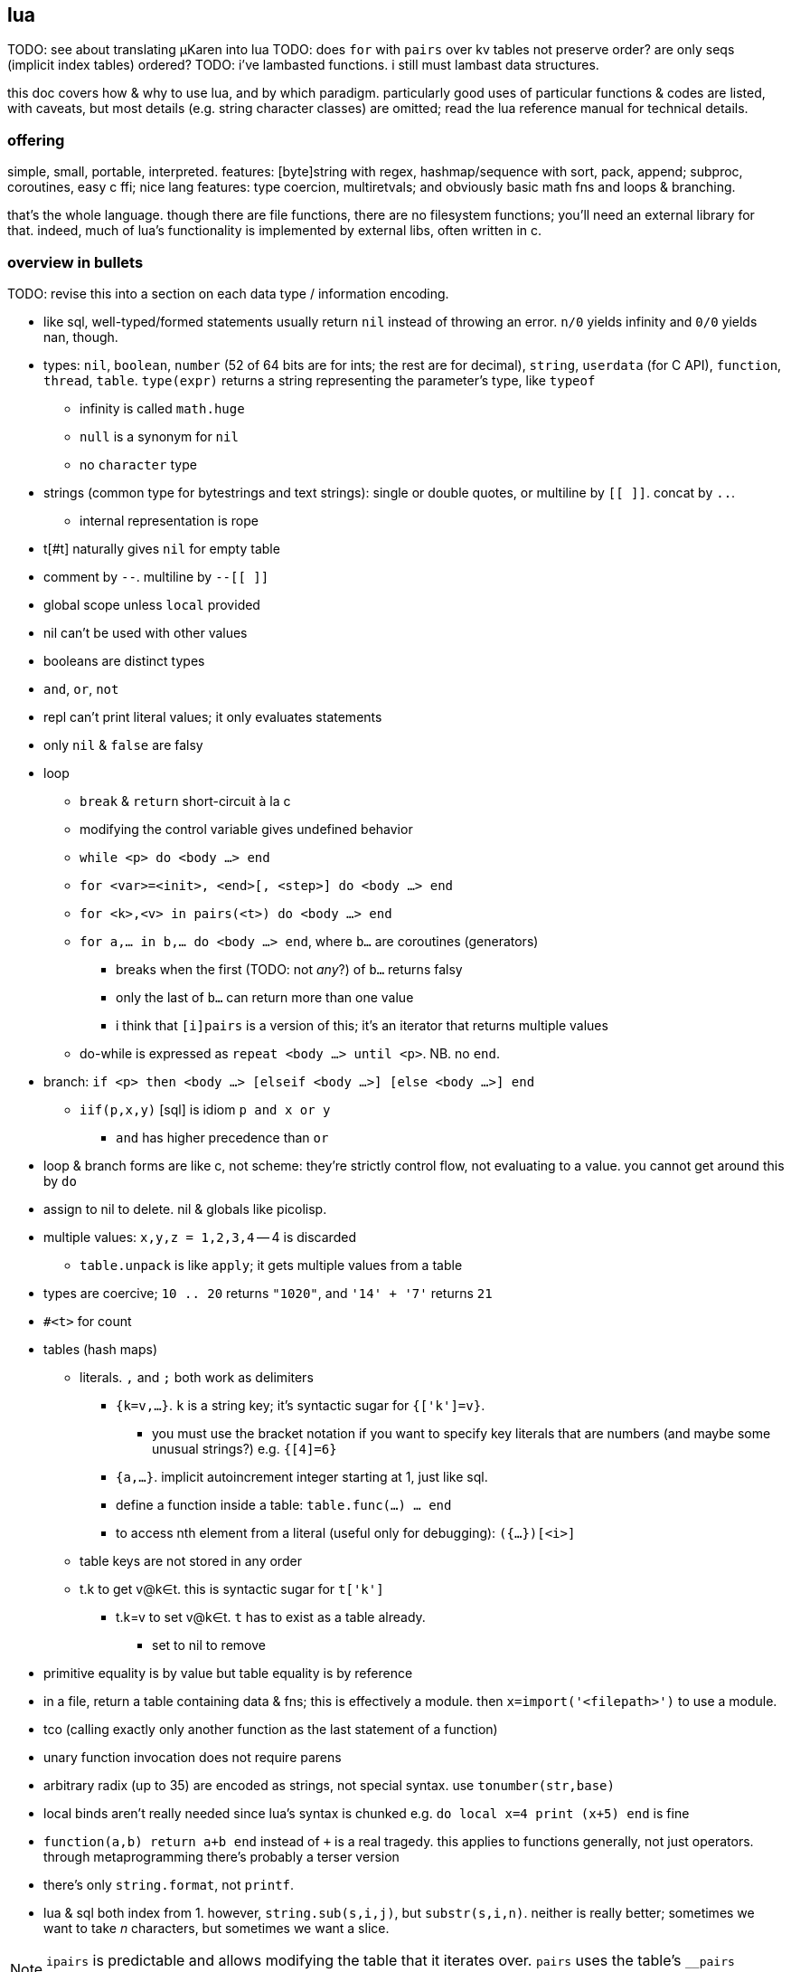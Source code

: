 == lua

TODO: see about translating μKaren into lua
TODO: does `for` with `pairs` over kv tables not preserve order? are only seqs (implicit index tables) ordered?
TODO: i've lambasted functions. i still must lambast data structures.

this doc covers how & why to use lua, and by which paradigm. particularly good uses of particular functions & codes are listed, with caveats, but most details (e.g. string character classes) are omitted; read the lua reference manual for technical details.

=== offering

simple, small, portable, interpreted. features: [byte]string with regex, hashmap/sequence with sort, pack, append; subproc, coroutines, easy c ffi; nice lang features: type coercion, multiretvals; and obviously basic math fns and loops & branching.

that's the whole language. though there are file functions, there are no filesystem functions; you'll need an external library for that. indeed, much of lua's functionality is implemented by external libs, often written in c.

=== overview in bullets

TODO: revise this into a section on each data type / information encoding.

* like sql, well-typed/formed statements usually return `nil` instead of throwing an error. `n/0` yields infinity and `0/0` yields nan, though.
* types: `nil`, `boolean`, `number` (52 of 64 bits are for ints; the rest are for decimal), `string`, `userdata` (for C API), `function`, `thread`, `table`. `type(expr)` returns a string representing the parameter's type, like `typeof`
  ** infinity is called `math.huge`
  ** `null` is a synonym for `nil`
  ** no `character` type
* strings (common type for bytestrings and text strings): single or double quotes, or multiline by `[[ ]]`. concat by `..`.
  ** internal representation is rope
* t[#t] naturally gives `nil` for empty table
* comment by `--`. multiline by `--[[ ]]`
* global scope unless `local` provided
* nil can't be used with other values
* booleans are distinct types
* `and`, `or`, `not`
* repl can't print literal values; it only evaluates statements
* only `nil` & `false` are falsy
* loop
  ** `break` & `return` short-circuit à la c
  ** modifying the control variable gives undefined behavior
  ** `while <p> do <body ...> end`
  ** `for <var>=<init>, <end>[, <step>] do <body ...> end`
  ** `for <k>,<v> in pairs(<t>) do <body ...> end`
  ** `for a,... in b,... do <body ...> end`, where `b...` are coroutines (generators)
    *** breaks when the first (TODO: not _any_?) of `b...` returns falsy
    *** only the last of `b...` can return more than one value
    *** i think that `[i]pairs` is a version of this; it's an iterator that returns multiple values
  ** do-while is expressed as `repeat <body ...> until <p>`. NB. no `end`.
* branch: `if <p> then <body ...> [elseif <body ...>] [else <body ...>] end`
  ** `iif(p,x,y)` [sql] is idiom `p and x or y`
    *** `and` has higher precedence than `or`
* loop & branch forms are like c, not scheme: they're strictly control flow, not evaluating to a value. you cannot get around this by `do`
* assign to nil to delete. nil & globals like picolisp.
* multiple values: `x,y,z = 1,2,3,4` -- 4 is discarded
  ** `table.unpack` is like `apply`; it gets multiple values from a table
* types are coercive; `10 .. 20` returns `"1020"`, and `'14' + '7'` returns `21`

* `#<t>` for count
* tables (hash maps)
  ** literals. `,` and `;` both work as delimiters
    *** `{k=v,...}`. `k` is a string key; it's syntactic sugar for `{['k']=v}`.
      **** you must use the bracket notation if you want to specify key literals that are numbers (and maybe some unusual strings?) e.g. `{[4]=6}`
    *** `{a,...}`. implicit autoincrement integer starting at 1, just like sql.
    *** define a function inside a table: `table.func(...) ... end`
    *** to access nth element from a literal (useful only for debugging): `({...})[<i>]`
  ** table keys are not stored in any order
  ** t.k to get v@k∈t. this is syntactic sugar for `t['k']`
    *** t.k=v to set v@k∈t. `t` has to exist as a table already.
      **** set to nil to remove
* primitive equality is by value but table equality is by reference
* in a file, return a table containing data & fns; this is effectively a module. then `x=import('<filepath>')` to use a module.
* tco (calling exactly only another function as the last statement of a function)
* unary function invocation does not require parens
* arbitrary radix (up to 35) are encoded as strings, not special syntax. use `tonumber(str,base)`
* local binds aren't really needed since lua's syntax is chunked e.g. `do local x=4 print (x+5) end` is fine
* `function(a,b) return a+b end` instead of `+` is a real tragedy. this applies to functions generally, not just operators. through metaprogramming there's probably a terser version
* there's only `string.format`, not `printf`.
* lua & sql both index from 1. however, `string.sub(s,i,j)`, but `substr(s,i,n)`. neither is really better; sometimes we want to take _n_ characters, but sometimes we want a slice.

NOTE: `ipairs` is predictable and allows modifying the table that it iterates over. `pairs` uses the table's `__pairs` metamethod and `next`, which has caveats about mutating the table.

NOTE: `setfenv` & `getfenv` were present in lua 5.1 but replaced in lua 5.2 by the `_ENV` variable, which stores namespaces/scopes. free vars referenced by closures are called _upvalues_. `_ENV` defaults to `_G`.

=== functions

functions are sometimes good, but are generally a poor mechanism for encoding programs. yet functions are used in lua so the notes must cover them.

* first class functions (but who needs those, and their syntax is crufty)
* functions can be defined of yet-undefined [functions]; there's only an error if a function is undefined at invocation time!
  ** we can define a function in terms of a yet-undefined [function], then, when we find that it hasn't been defined, we can define it without re-evaluating the dependent function's definition! very hackable & dynamic!
  ** TODO: test whether this is true also for global non-function-type data
* `function [<name>](p,,...) <body ...> end`. omission of name denotes a λ. `(function (x) return x + 2 end) (4)` ok.
  ** if body ends with a `return` statement then it returns; else it returns `nil`.
  ** omitted function args are `nil` in the function body (except builtin fns implemented in c)
  ** function arg & retval behavior is like sql but functions return `nil` unless otherwise specified
* in `return a(),...,b()` returns the concat of the first retvals of each of `a...` concat all of `b`'s retvals
* [indirectly] recursive local functions must have declaration statements before definition statements: `local func; func = ... func(...) end` (see pg 57 of *Programming in Lua 3e*)omitted & extras are by position rather than by name
* special code to get count of the variadic arg variable, `...`: `select('#',...)`
* enclosing a function invocation in parentheses forces it to return only its first return value

=== strings

TODO: move this section to best-paradigms.adoc, on its own section on digitstring programming, which uses only find/replace. relate this lua section to how lua uses its builtin functions to accomplish the same designs.

it's important to use a language that does not treat numbers differently from strings, nor strings from sequences, and that characters be singleton strings (avoiding asymmetry of elements vs subsets.) lua treats numbers differently from strings, which is ok if the numbers won't be related to other data e.g. a counter. in this case numbers are used specifically, but they're still seamlessly interperable by, regardless of whether the implementation coerces; 1+1 and '1'+1 should give the same result, as is true in lua.

a very nice benefit of strings (as ropes or other efficient structure) is that, unlike common lists, we can replace an "element" (actually a substring of length l1) by another string of length l2; ordinary lists can't replace an element by a sequence of elements; you'd need to split a sequence then append with the new value, even if that new value is the empty sequence! that's inefficient!

bitstrings are just strings of digits of base 2. a bytestring is a string of digits of base 256. a number is base-agnostic, though commonly represented by a string of digits of base 10. UTF8 strings are strings of digits of base 256^8^.

* iterate over strings as character/byte sequences: `local s = 'hello' for i=1,#s do print(string.sub(s,i,i)) end`. yeah, it's sad that we can't just `for x in 'hello' do print(x) end`, but then again writing a decently efficient sql-like system to iterate over tables, strings, or others-as-sequences is easy. best to have one `select`-like [sql] function so that we aren't jumping around much nor using coroutines which are slow. furthermore it's easy to use one function that accepts a complex but terse input (namely a bytestring), since manipulating a bytestring: 1. is particularly easy because we've designed the encoding scheme to elegantly support relevant transforms & relations; 2. it's simple data manipulable by any language, obviously marshallable, so not only is it easy to manipulate, but there are many tools that support those transforms.
  ** this syntax is crufty but matches the common implementation of the relational algebra by dicts: we use an integer index to reference values. this system is fundamental, allowing anything that we want, including window functions: `local s = 'hello' for i=1,#s do print(string.sub(s,math.max(i-1,0),math.min(#s,i+1))) end` prints each value in a sliding window of size 3, and this works for every sequence supporting efficient indexing. furthermore, `substr` exactly represents `between` or `limit/offset` in sql, and adding iteration (here a `for` loop) transforms that one concept into a window function.
* last char: `print(string.sub(x,#x,#x))`
* `table.concat` converts a table of strings into a string with optional interspersing. dual op would be splitting a string on a given seperator string. useful for writing wrapper programs in terms of `arg` & `os.execute`.
* `gsub` does concat implicitly e.g. `string.gsub('the cats','a','ZA')` would generally be expressed by common sequenecs as "break at 'a' into X,Y; return X++'ZA'++tail(Y)" except that it'd recurse on `tail(Y)`.

example: convert binary to hex: `string.format('%x',tonumber(<bits>,2))`

TODO:
* how to implement a db by strings? unindexed regex are powerful but slow:
  ** `find` or `match` is always linear
  ** `match` cannot exit early e.g. `%d{,6}[^;]+` will not stop matching a string (of possibly great length) if the `%d{,6}` pattern fails. we can use substring and multiple regexes and control flow statements, but that's not unified
    *** because there's no seek (like in a file), once a substring fails to match, there's no efficient way to jump to the next substring to try matching against

all efficient data-structure-as-string traversals can be done efficiently by a loop over indexed strings.

==== programming with strings: overview

think of λs in lua as a more convenient representation of higher-order programming in c. λs should be used rarely, namely maybe in `table.sort` or for coroutines, but hardly elsewhere if at all. lua has loops, but more closely resembling traversals like `map` &al are string functions. all string functions are non-mutative. there are basically 3 useful string functions:

. substring(s) (`[g]match`, `find`, `sub`)
  .. `match` is obviously defined by `find` & `sub`, and `gmatch` is obviously defined by `match` & `while`.
. `..` (concat)
  .. filter-map (`gsub`) is obviously defined by `for`, `..`, & `gmatch`
. `[un]pack` (one concept, two dual functions)

plus `string.len` (better expressed as `#`), which is not often useful.

NOTE: [un]pack was added in lua 5.3 or 5.4. without pack, at least you can use `string.format` to convert numbers to bytestrings e.g. `string.format('%c',47)`

with the digitstring generalization, strings must be 0-indexed in order to be consistent with digitstrings' least significant character being multiplied by 1 i.e. b^0^; thus the index correctly corresponds to the character's exponent. also with 0-indexing, 0 naturally represents digit offsets or no offsets: the ith element of length l is the substring on [i*l,(i+1)*l].

===== detailed discussion of functions

string functions that support patterns (generalization of regex):

* `string.gsub` maps a unary function over matches. it may naturally remove matched items by returning the empty string. it's the most general string function, but it returns one string whereas `string.find` & `string.match` return individual elements as indices and substrings respectively. `string.gmatch` exists but there's no `string.gfind`. obviously functions that return only the first match are faster but more limited.
* remember that one match may contain multiple captures.
* `string.find` does not use an iterator function (coroutines) so may be faster than `string.match`

`member` [scheme] generalizes `==` by basically mapping `(x==)` over a set, and `filter` generalizes `member` by returning multiple values instead of one. for strings, `find` & `[g]match` correspond to `filter`. for multiple elements stored in one string, and each element's starting index is known, then searching by `find` plainly is less efficient then trying to match against a given element then jumping to the next starting index, rather than trying to match against each subsequent character.

non-patten string functions:

* `string.sub`. __sub__string, not __sub__stitution.
* `string.len` is redundant & verbose version of the unary `#` operator
* `string.[un]pack` are severely awesome for custom encodings

there's no `split` function since that's possible by regex.

TODO: exercise: define set intersection for strings. obviously `..` instead of `table.insert` and t[i] becomes string.sub(t,i,j). intersection is O(n^2) unless sequences are sorted. in lua there's table.sort but no sort for strings. to iterate over a string's elements, use `gmatch`.

using strings to program is easy if you choose your encodings well; it's difficult when the encodings are complex, as is true of most programming language syntaxes. for example, trying to use string ops on bash command lines is difficult given its syntax's complexity e.g. being able to use single or double-quotes to delimit single strings, and accepting backslash escapes within. namely the difficulty is caused by allowing the delimiter also as a non-delimiter character. this is particularly troublesome for writing wrapper programs—those that take a command line vector, do something with it, then pass it or a small modification of it to the program being wrapped. the asymmetry of lua accepting the command line vector as a table but needing to pass a string to `os.execute`. for example consider arg={'prog','a b'}; then `os.execute(table.concat(arg,' '))` will run the command line 'prog a b', which has 2 args but should have one.

===== string programming in lua

despite lua's power and simplicity for string programming, it has some unfortunate limitations.

* "pattern items" support kleene stars &al only on character classes, not groups e.g. `x(yz)?` is unsupported
* lua's regex does not support `|` (`or`)
* there's no builtin escaping function. for including arbitrary literal strings in regexes, use this: `function escape(s) local x,_ = string.gsub(s,'[]%%$*?()-+?^.[]','%%%0') return x end`.

NOTE: `-` is non-greedy `*`

though we can do much with lua, a better language than lua should be made, and that language should use parsers rather than regexes. the simultaneous support of characters as literals or regex special characters confounds. the lack of first-class regex groups and disjunction greatly limit pattern matching.

====== generalizing bitstrings to radix-n strings

| r2 | rb
| m << n | m×b^n^
| m >> n | m/b^n^
| m & n | lcm(m,n)^*^
| m \| n | gcd(m,n)^*^

^*^ see <https://dfns.dyalog.com/n_gcd.htm>. are there other useful generalizations?

====== encoding schemes & common techniques

* for regex matching, use field starters instead of field separators. a motivating example: splitting 'a b c;d e f' into records is easy by splitting by `;` or matching all `[^;]+`. however, how would we get the first cell of each record? if we use the more symmetric encoding `;a b c;d e f` then `;` now starts _every_ record rather than n-1 records, which naturally denotes the end of any prior record because records cannot be nested. the nth record is simply expressed as `;(%S+ ){n-1}([^;%s]+)`.
  ** field starters are no better than field separators when matching by a stateful parser.
  ** if records supported nesting (always a bad idea, btw), then each record would need corresponding start & end characters e.g. `(` & `)`.
  ** the pattern that matches on regex-separated fields is `[^s]+` where `s` is the separator regex. the field starter version is `s([^s]+)`
* set operations are easily done with bitstrings and associations:
  ** subset: table `m:={a=0,b=1,c=2}` (an inverse map of `{a,b,c}`) to set bits in an integer accumulator variable `x` that tracks which elements we've encountered yet by setting its bits. if all elements are found, then `x==(1<<#m)-1`. to say that `b` is included, we'd set `x`'s 2nd bit; for `c`, its 3rd bit. for any element `y`, we modify `x` thusly: `if m[y] then x = x | m[y] << h end`. if instead of a table we use a string 'abc' (assuming each element has a 1-character identifier), then instead of `m[y]` we'd `string.find(m,y)` to get the element's index in the string, which is the bitshift offset (though in lua the offset is `1-string.find(m,y)`). if element identifier strings are fixed length then some linear function gives the offset from the starting string index.
  ** still with a bit-to-element map, intersection is bitwise `and`, and union bitwise `or`, and xor is bitwise xor.
  ** arithmetic interpretation of sets-as-strings easily expresses set relations. arithmetic predicates are simpler than string predicates. we use maps (generally _relations_), which are possibly ordered but regardless can efficiently identify subrelations. to accumulate presence into a bitstring then test its value is informationally equivalent to accumulating elements into a string (either literally or by any unique mapping) then sorting that string and testing its equality against a target string.
  ** TODO: how do set ops on r2 digitstrings (bitstrings) generalize to rn digitstrings? which generalizations would be appropriate, given that r2 appropriately tells boolean presence of an element?
* tables are useful for relatiing strings of variable length. maps should not be used; like strings, use only sequences, implicitly relating data by index. this naturally extends to n-attribute relations: rather than getting `m[k]`, where `m` is a one-way map, prefer sequences `m1` & `m2`; you can run any predicate over `m1` & `m2` by `for i=1,#m1 do f(m1[i],m2[i]) end` for any number of `m1...mn`. especially you can lookup any `mi` by any predicate on `mj`.
  ** sequences conveniently map string character offsets to ordered record offsets e.g. the 2-record string `'cats;monkeys'`, with records separated by `;`, can be expressed as `{'cats','monkeys'}`, so we can access monkeys by sequence index `2` rather than by string index `6`. however, if we use only sequences then we strictly separate records and, in lua, lose the power of string functions; to traverse tables we must use `for`. if you want dual indexing then you can build an index that maps element index to character index; however, this works well only if the sequence/string does not change.
    *** TODO: what again does the string model afford us that the relational one does not? or does the benefit actually lie not in either of those _per se_, but in using custom encodings [instead of functions or quoted subprograms / macros]? with good packing, neither of strings nor relations is more tersely encoded behind-the-scenes. relations can be ordered by any of their attributes, and auto-increment attributes can make sequences implicit. ah! but the relational model is not apt at inserting or removing rows in the middle (literally not at the ends) of a relation! truly sequences and relations are the same; the only question is how they're implemented, and yes, the true power is in the elegance is in elegantly relating encoding to selection & mutation so that little code is needed to express selection & mutation. one may think that only selection is pertinent, that anything selected can be mutated by an endomorphism; however, if we allow the mutation to change the shape, then that encoding may be inapt. for example, we can replace a substring of any length by a string of any other length, but we cannot replace an element of a vector by a vector and have the result be flat.

=== usage/environment

* `require` looks in the directory relative to execution directory, not source code file path! so either `cd` to the right directory (which fucks-up all other relative filepaths) or add the directory to `LUA_PATH` (which must be set for this particular execution so that it's not used by other lua programs) this...is extremely stupid.
  ** remember that `LUA_PATH` may be relative but is actually, happily particular e.g. `LUA_PATH="path/to/src/?.lua" <lua-prog-in-PATH> args ...`
* argv is called `arg`. it's set only for lua scripts, not the repl.
  ** in top-level scope, `...` is the positive-index substring of `arg` expressed as a string
* `luac` compiles into bytecode. `require("pre.lc")` is OK.
* use `-e <script>` flag to execute a script literal
* in the repl, use `return` (or shorthand `=`) to get scheme-repl/calculator behavior
* there's no standard way to define a main method; all code is evaluated without regard to its use as a library or entry point. until/unless a special method is implemented, all methods rely on heuristics of the environment, and so these techniques may need modification across lua implementations. known solutions, preferred first:
  ** `if arg ~= nil and arg[-1] ~= nil then main() end`. this technique assumes that the requiring module does not define `arg` as a global variable. only an imbicil would do that anyway.
  ** `if not debug.getinfo(4) then main() end`, which works by checking whether the stack depth is greater than 3, which is the default depth.
* to handle signals (e.g. ^C) use module `posix.signal` of the link:https://luaposix.github.io[`luaposix`] package

NOTE: `debug.getinfo(f,i)` uses `(f,i)` as an index; both are positive integers.

* `require` is like `loadfile` but doesn't process the same file more than once
* `require` uses envvar `LUA_PATH` as its path; `LUA_PATH` is a list of paths separated by semicolons, with question marks to be replaced by filename, e.g. `?;?.lua;/home/?` will try to find `filename`, `filename.lua`, and `/home/filename`. `require` uses the first matching expanded path expression, and path expressions may legally not have question marks (but this is rarely useful in practice)
* c ffi: `loadlib(lib_abs_filepath, func_name)` returns `nil` on error. use in `assert`

=== modules

* exports: there's no unified way to define functions both for use within the module and for export; all functions to be exported must be present in a table that's returned; the `return` statement must be the last statement of the source file; the source file is loaded by lua as a chunk; see docs for `dofile`.
  ** in lua 5.1 and before, there used to be a special form called `module` to define a module. of course, like all special module support, it was asymmetric, had unfortunate side effects, and generally sucked.
* imports: `require 'm'`≡`require('m')`≡`local m=require('m')`. any non-assignment version(s) are discouraged because it isn't helpful when the filepath involves path separators.

.example
[source,lua]
----
local M={}
function M.f(x) return x+1 end
return M
----

though we can load lua files like C files—everything non-local is brought into scope when the lua file is loaded—often modules are the idiom of defining a table of functions and variables, then the last statement of the module is one that returns the table. this way, when the module is loaded, it's assigned to a value, and that value acts like a module identifier. for example:

=== mechanics & evaluation strategy

* assigning to `nil` forces garbage collection
* accessing local variables is computationally faster than global variables
* speediest to slowest: closures, table-state iterators, coroutines
* for table operations, lua tries lhs's metatable, then rhs's metatable, and if neither metatable has a definition for the operator, then lua throws an error
* overridden `==` operator returns false for comparison of any tables not having the same metatables
* overridden relational operators are legal for use iff typeof(lhs) == typeof(rhs); else lua throws an error

=== coroutines

==== basic effectful coroutine

----
local co = coroutine.create(function() for i=1,10 do print("co",i) coroutine.yield() end end)
----

each call to `coroutine.resume(co)` prints "co n" until it's exhausted.

==== passing args to a coroutine

[source,lua]
----
co = coroutine.create(function(a,b,c) print("co",a,b,c+2) end)
coroutine.resume(co,1,2,3)
----

prints `co 1 2 5`.

==== return value of a coroutine

[source,lua]
----
co = coroutine.create(function(a,b) coroutine.yield(a+b,a-b) end);
print(coroutine.resume(co,20,10))
----

prints `true 30 10`.

* return is just coroutine.yield but signals immediate death
* trying to resume a dead coroutine will return false, error_msg

=== idioms

* `for k,v in ipairs(table) do lookup[v] = k end`: lookup in a table
* `do return end` -- circumvent that `return` or `break` has to be the last statement in a chunk
* `func{table_literal}`: passing a table of parameters to a function instead of a list of parameters (for func(table) ... end); allows named parameters
* `do local parent = func; func = function(...) ... end end`: overloading a function
* using `do` blocks to limit scope

=== io

NOTE: options for `read` were changed from lua 5.2 to 5.3; namely the leading asterisk was removed. those for `open` remain the same correct, though. like python, they may be specified together in a string (use of sequence as a set).

.funcs

* `io.input(<handle/filepath>[,mode])`: gives a handle
* `<file>:read()`: gets content
* `io.read(...)`: shortcut for `io.input(...1):read(...2)`
* read from a process: `io.popen(<procstring>):read('*a')`. idk how to execute a process by a command line _vector_ (cf string)
  ** `io.popen` runs asynchronously in the background. however, it is still a child process of lua, so killing lua will kill it too. of course, if `io.popen` is the last statement in a lua program, then killing the bg proc will immediately thereafter terminate the lua proc
  ** `os.execute` is synchronous

explore funcs by `for k,v in pairs(_G) do print(k) end`; in there there's something called `bit32`. ok. let's see what's in it by replacing `_G` with `bit32`. ah! bitwise fns!

remember `<handle>:close()`!

TODO: has lua any guaranteed resource cleanup fn like haskell's `mask` or factor's `with-file-[reader|writer]`?

=== oop

* `t:f()` is syntactic sugar for `t.f(t)`
* prototyping / js-style inheritance: `setmetatable(a, {__index = b})`
    * unlike js the parent must still be dereferenced (no auto-chain-following): `subclass.parent.var1` rather than merely `subclass.var1`
* `function class:new() object = {} setmetatable(object, self) self.__index = self return object end` // WTF is this?
* `class = { ... }` -- prototype // WTF is this?
* `subclass_instance` uses `subclass`' metatable: `subclass = base:new() subclass_instance = subclass:new()`
* overriding base methods: `function base:method() ... end function subclass:method() ... end`
* private access (here for data members; still returns closures of inner functions):

=== community

repos:

* [kepler project](https://github.com/keplerproject)
* [luarocks](https://luarocks.org/m/root)

=== repl example

[source,lua]
----
-- handles nils at the end of results and such
local function print_results(...) if select('#', ...) > 1 then print(select(2, ...)) end end
repeat -- repl
    io.write'> '
    io.stdout:flush()
    local s = io.read()
    if s == 'exit' then break end

    local f, err = load(s, 'stdin')
    if err then -- Maybe it's an expression.
        -- this is a bad hack, but it might work well enough.
        f = load('return (' .. s .. ')', 'stdin')
    end

    if f then print_results(pcall(f)) else print(err) end
until false
----
